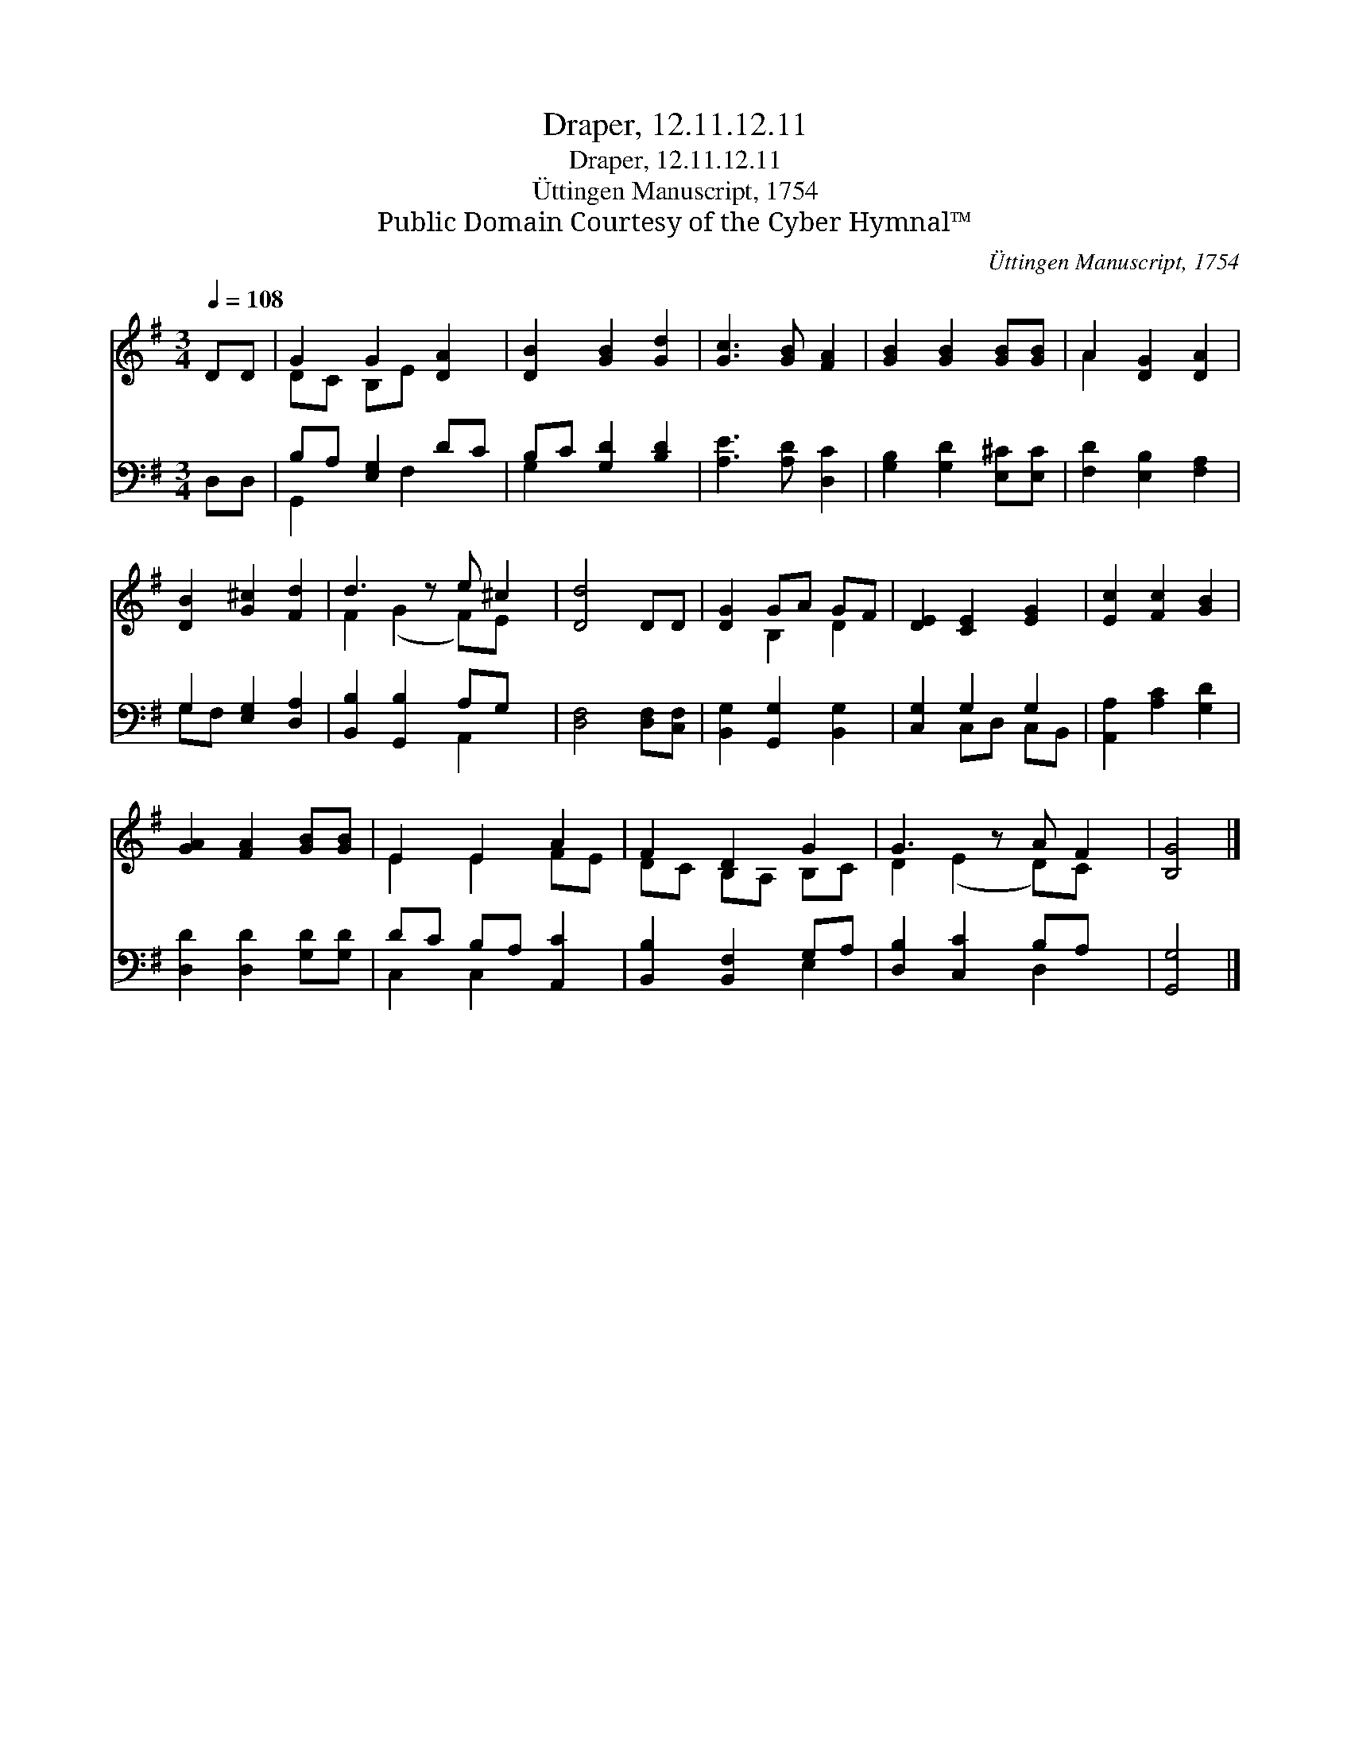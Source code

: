 X:1
T:Draper, 12.11.12.11
T:Draper, 12.11.12.11
T:Üttingen Manuscript, 1754
T:Public Domain Courtesy of the Cyber Hymnal™
C:Üttingen Manuscript, 1754
Z:Public Domain
Z:Courtesy of the Cyber Hymnal™
%%score ( 1 2 ) ( 3 4 )
L:1/8
Q:1/4=108
M:3/4
K:G
V:1 treble 
V:2 treble 
V:3 bass 
V:4 bass 
V:1
 DD | G2 G2 [DA]2 | [DB]2 [GB]2 [Gd]2 | [Gc]3 [GB] [FA]2 | [GB]2 [GB]2 [GB][GB] | A2 [DG]2 [DA]2 | %6
 [DB]2 [G^c]2 [Fd]2 | d3 z e ^c2 | [Dd]4 DD | [DG]2 GA GF | [DE]2 [CE]2 [EG]2 | [Ec]2 [Fc]2 [GB]2 | %12
 [GA]2 [FA]2 [GB][GB] | E2 E2 A2 | F2 D2 G2 | G3 z A F2 | [B,G]4 |] %17
V:2
 x2 | DC B,E x2 | x6 | x6 | x6 | A2 x4 | x6 | F2 (G2 F)E x | x6 | x2 B,2 D2 | x6 | x6 | x6 | %13
 E2 E2 FE | DC B,A, B,C | D2 (E2 D)C x | x4 |] %17
V:3
 D,D, | B,A, [E,G,]2 DC | B,C [G,D]2 [B,D]2 | [A,E]3 [A,D] [D,C]2 | [G,B,]2 [G,D]2 [E,^C][E,C] | %5
 [F,D]2 [E,B,]2 [F,A,]2 | G,2 [E,G,]2 [D,A,]2 | [B,,B,]2 [G,,B,]2 A,G, x | [D,F,]4 [D,F,][C,F,] | %9
 [B,,G,]2 [G,,G,]2 [B,,G,]2 | [C,G,]2 G,2 G,2 | [A,,A,]2 [A,C]2 [G,D]2 | [D,D]2 [D,D]2 [G,D][G,D] | %13
 DC B,A, [A,,C]2 | [B,,B,]2 [B,,F,]2 G,A, | [D,B,]2 [C,C]2 B,A, x | [G,,G,]4 |] %17
V:4
 x2 | G,,2 x F,2 x | G,2 x4 | x6 | x6 | x6 | G,F, x4 | x4 A,,2 x | x6 | x6 | x2 C,D, C,B,, | x6 | %12
 x6 | C,2 C,2 x2 | x4 E,2 | x4 D,2 x | x4 |] %17

